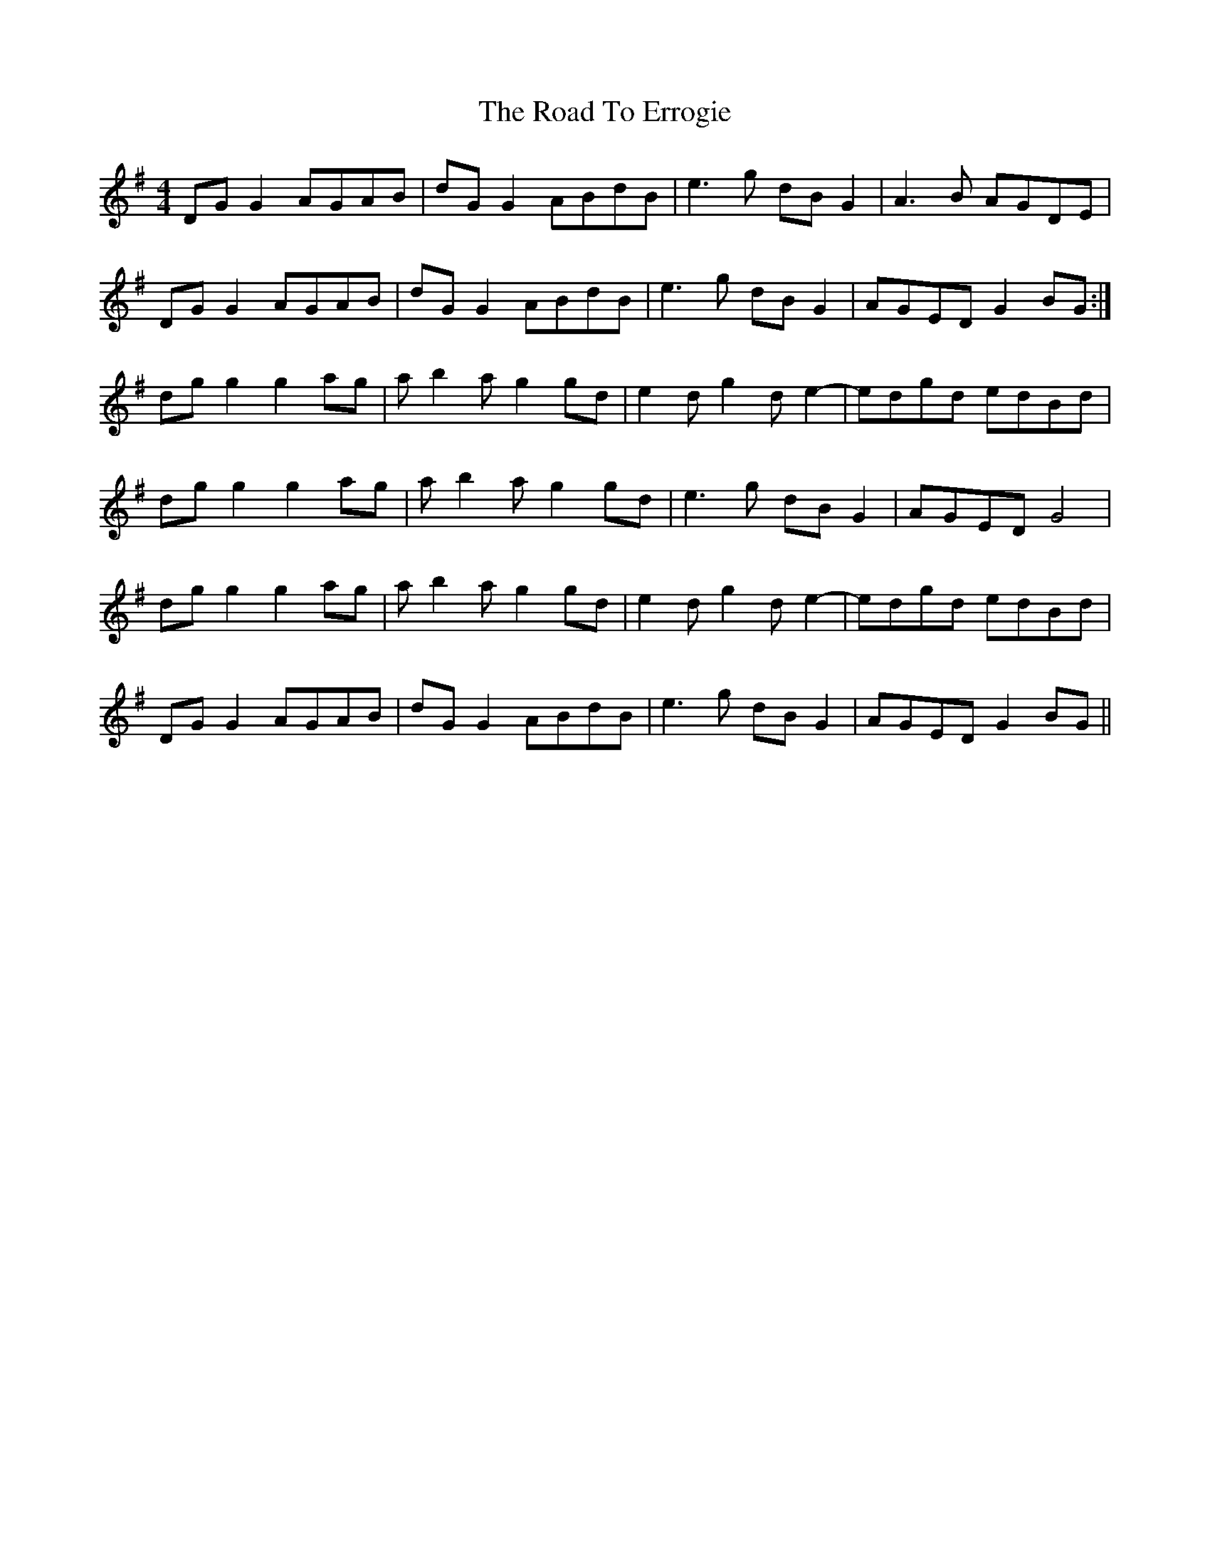 X: 34695
T: Road To Errogie, The
R: reel
M: 4/4
K: Gmajor
DGG2 AGAB|dGG2 ABdB|e3g dBG2|A3B AGDE|
DGG2 AGAB|dGG2 ABdB|e3g dBG2|AGED G2 BG:|
dgg2 g2ag|ab2a g2 gd|e2dg2de2-|edgd edBd|
dgg2 g2ag|ab2a g2 gd|e3g dB G2|AGED G4|
dgg2 g2ag|ab2a g2 gd|e2dg2de2-|edgd edBd|
DGG2 AGAB|dGG2 ABdB|e3g dBG2|AGED G2 BG||


